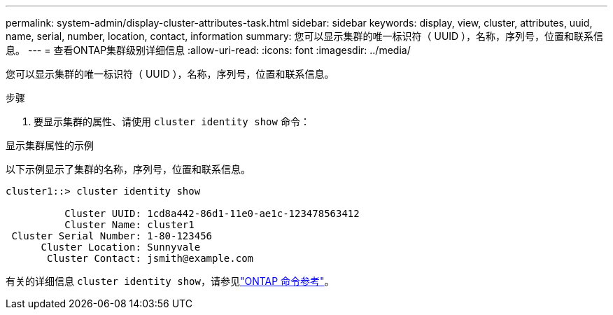 ---
permalink: system-admin/display-cluster-attributes-task.html 
sidebar: sidebar 
keywords: display, view, cluster, attributes, uuid, name, serial, number, location, contact, information 
summary: 您可以显示集群的唯一标识符（ UUID ），名称，序列号，位置和联系信息。 
---
= 查看ONTAP集群级别详细信息
:allow-uri-read: 
:icons: font
:imagesdir: ../media/


[role="lead"]
您可以显示集群的唯一标识符（ UUID ），名称，序列号，位置和联系信息。

.步骤
. 要显示集群的属性、请使用 `cluster identity show` 命令：


.显示集群属性的示例
以下示例显示了集群的名称，序列号，位置和联系信息。

[listing]
----
cluster1::> cluster identity show

          Cluster UUID: 1cd8a442-86d1-11e0-ae1c-123478563412
          Cluster Name: cluster1
 Cluster Serial Number: 1-80-123456
      Cluster Location: Sunnyvale
       Cluster Contact: jsmith@example.com
----
有关的详细信息 `cluster identity show`，请参见link:https://docs.netapp.com/us-en/ontap-cli/cluster-identity-show.html["ONTAP 命令参考"^]。
